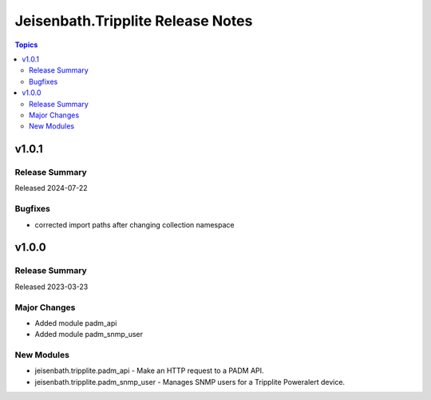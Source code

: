 ==================================
Jeisenbath.Tripplite Release Notes
==================================

.. contents:: Topics

v1.0.1
======

Release Summary
---------------

Released 2024-07-22

Bugfixes
--------

- corrected import paths after changing collection namespace

v1.0.0
======

Release Summary
---------------

Released 2023-03-23

Major Changes
-------------

- Added module padm_api
- Added module padm_snmp_user

New Modules
-----------

- jeisenbath.tripplite.padm_api - Make an HTTP request to a PADM API.
- jeisenbath.tripplite.padm_snmp_user - Manages SNMP users for a Tripplite Poweralert device.
